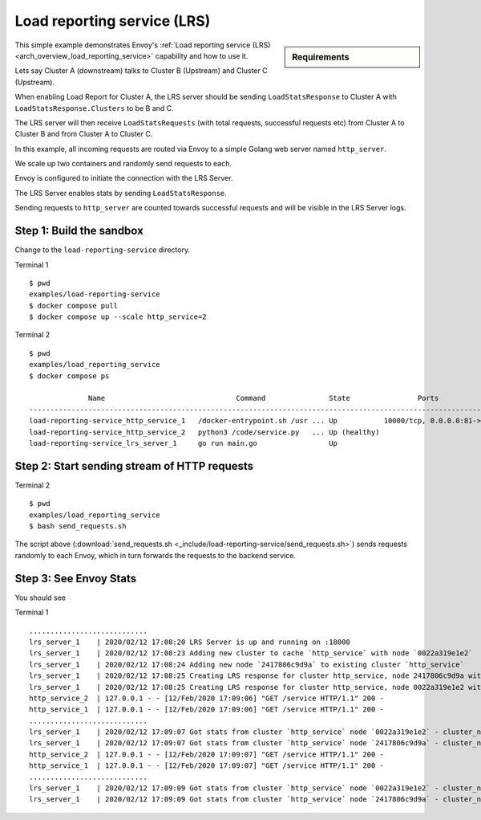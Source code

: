 .. _install_sandboxes_load_reporting_service:

Load reporting service (LRS)
============================

.. sidebar:: Requirements

   .. include:: _include/docker-env-setup-link.rst

This simple example demonstrates Envoy's :ref:`Load reporting service (LRS) <arch_overview_load_reporting_service>`
capability and how to use it.

Lets say Cluster A (downstream) talks to Cluster B (Upstream) and Cluster C (Upstream).

When enabling Load Report for Cluster A, the LRS server should be sending ``LoadStatsResponse`` to Cluster A with
``LoadStatsResponse.Clusters`` to be B and C.

The LRS server will then receive ``LoadStatsRequests`` (with total requests, successful requests etc) from Cluster A to Cluster B and
from Cluster A to Cluster C.

In this example, all incoming requests are routed via Envoy to a simple Golang web server named ``http_server``.

We scale up two containers and randomly send requests to each.

Envoy is configured to initiate the connection with the LRS Server.

The LRS Server enables stats by sending ``LoadStatsResponse``.

Sending requests to ``http_server`` are counted towards successful requests and will be visible in the LRS Server logs.

Step 1: Build the sandbox
*************************

Change to the ``load-reporting-service`` directory.

Terminal 1 ::

    $ pwd
    examples/load-reporting-service
    $ docker compose pull
    $ docker compose up --scale http_service=2


Terminal 2 ::

    $ pwd
    examples/load_reporting_service
    $ docker compose ps

                  Name                               Command               State                Ports
    -----------------------------------------------------------------------------------------------------------------
    load-reporting-service_http_service_1   /docker-entrypoint.sh /usr ... Up           10000/tcp, 0.0.0.0:81->80/tcp
    load-reporting-service_http_service_2   python3 /code/service.py   ... Up (healthy)
    load-reporting-service_lrs_server_1     go run main.go                 Up

Step 2: Start sending stream of HTTP requests
*********************************************

Terminal 2 ::

  $ pwd
  examples/load_reporting_service
  $ bash send_requests.sh

The script above (:download:`send_requests.sh <_include/load-reporting-service/send_requests.sh>`) sends requests
randomly to each Envoy, which in turn forwards the requests to the backend service.

Step 3: See Envoy Stats
***********************

You should see

Terminal 1 ::

    ............................
    lrs_server_1    | 2020/02/12 17:08:20 LRS Server is up and running on :18000
    lrs_server_1    | 2020/02/12 17:08:23 Adding new cluster to cache `http_service` with node `0022a319e1e2`
    lrs_server_1    | 2020/02/12 17:08:24 Adding new node `2417806c9d9a` to existing cluster `http_service`
    lrs_server_1    | 2020/02/12 17:08:25 Creating LRS response for cluster http_service, node 2417806c9d9a with frequency 2 secs
    lrs_server_1    | 2020/02/12 17:08:25 Creating LRS response for cluster http_service, node 0022a319e1e2 with frequency 2 secs
    http_service_2  | 127.0.0.1 - - [12/Feb/2020 17:09:06] "GET /service HTTP/1.1" 200 -
    http_service_1  | 127.0.0.1 - - [12/Feb/2020 17:09:06] "GET /service HTTP/1.1" 200 -
    ............................
    lrs_server_1    | 2020/02/12 17:09:07 Got stats from cluster `http_service` node `0022a319e1e2` - cluster_name:"local_service" upstream_locality_stats:<locality:<> total_successful_requests:21 total_issued_requests:21 > load_report_interval:<seconds:1 nanos:998411000 >
    lrs_server_1    | 2020/02/12 17:09:07 Got stats from cluster `http_service` node `2417806c9d9a` - cluster_name:"local_service" upstream_locality_stats:<locality:<> total_successful_requests:17 total_issued_requests:17 > load_report_interval:<seconds:1 nanos:994529000 >
    http_service_2  | 127.0.0.1 - - [12/Feb/2020 17:09:07] "GET /service HTTP/1.1" 200 -
    http_service_1  | 127.0.0.1 - - [12/Feb/2020 17:09:07] "GET /service HTTP/1.1" 200 -
    ............................
    lrs_server_1    | 2020/02/12 17:09:09 Got stats from cluster `http_service` node `0022a319e1e2` - cluster_name:"local_service" upstream_locality_stats:<locality:<> total_successful_requests:3 total_issued_requests:3 > load_report_interval:<seconds:2 nanos:2458000 >
    lrs_server_1    | 2020/02/12 17:09:09 Got stats from cluster `http_service` node `2417806c9d9a` - cluster_name:"local_service" upstream_locality_stats:<locality:<> total_successful_requests:9 total_issued_requests:9 > load_report_interval:<seconds:2 nanos:6487000 >

.. seealso::

   :ref:`Load reporting service <arch_overview_load_reporting_service>`
      Overview of Envoy's Load reporting service.

   :ref:`Load reporting service API(V3) <envoy_v3_api_file_envoy/service/load_stats/v3/lrs.proto>`
      The Load reporting service API.
